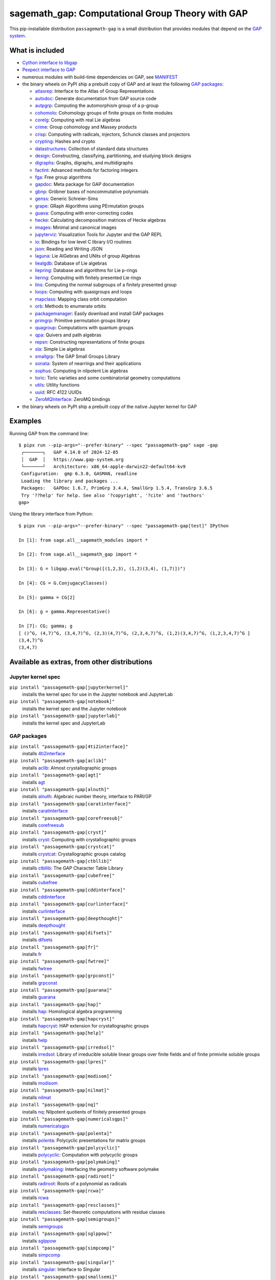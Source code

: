 .. _spkg_sagemath_gap:

=====================================================================================================
sagemath_gap: Computational Group Theory with GAP
=====================================================================================================


This pip-installable distribution ``passagemath-gap`` is a small
distribution that provides modules that depend on the `GAP system <https://www.gap-system.org>`_.


What is included
----------------

- `Cython interface to libgap <https://passagemath.org/docs/latest/html/en/reference/libs/sage/libs/gap/libgap.html>`_

- `Pexpect interface to GAP <https://passagemath.org/docs/latest/html/en/reference/interfaces/sage/interfaces/gap.html>`_

- numerous modules with build-time dependencies on GAP, see `MANIFEST <https://github.com/passagemath/passagemath/blob/main/pkgs/sagemath-gap/MANIFEST.in>`_

- the binary wheels on PyPI ship a prebuilt copy of GAP and at least the following `GAP packages <https://www.gap-system.org/packages>`__:

  - `atlasrep <https://www.math.rwth-aachen.de/~Thomas.Breuer/atlasrep>`__: Interface to the Atlas of Group Representations
  - `autodoc <https://gap-packages.github.io/AutoDoc>`__: Generate documentation from GAP source code
  - `autpgrp <https://gap-packages.github.io/autpgrp/>`__: Computing the automorphism group of a p-group
  - `cohomolo <https://gap-packages.github.io/cohomolo>`__: Cohomology groups of finite groups on finite modules
  - `corelg <https://gap-packages.github.io/corelg/>`__: Computing with real Lie algebras
  - `crime <https://gap-packages.github.io/crime/>`__: Group cohomology and Massey products
  - `crisp <http://www.icm.tu-bs.de/~bhoeflin/crisp/index.html>`__: Computing with radicals, injectors, Schunck classes and projectors
  - `crypting <https://gap-packages.github.io/crypting/>`__: Hashes and crypto
  - `datastructures <https://gap-packages.github.io/datastructures>`__: Collection of standard data structures
  - `design <https://gap-packages.github.io/design>`__: Constructing, classifying, partitioning, and studying block designs
  - `digraphs <https://digraphs.github.io/Digraphs>`__: Graphs, digraphs, and multidigraphs
  - `factint <https://gap-packages.github.io/FactInt>`__: Advanced methods for factoring integers
  - `fga <https://gap-packages.github.io/fga/>`__: Free group algorithms
  - `gapdoc <https://www.math.rwth-aachen.de/~Frank.Luebeck/GAPDoc>`__: Meta package for GAP documentation
  - `gbnp <https://gap-packages.github.io/gbnp/>`__: Gröbner bases of noncommutative polynomials
  - `genss <https://gap-packages.github.io/genss>`__: Generic Schreier-Sims
  - `grape <https://gap-packages.github.io/grape>`__: GRaph Algorithms using PErmutation groups
  - `guava <https://gap-packages.github.io/guava>`__: Computing with error-correcting codes
  - `hecke <https://gap-packages.github.io/hecke/>`__: Calculating decomposition matrices of Hecke algebras
  - `images <https://gap-packages.github.io/images/>`__: Minimal and canonical images
  - `jupyterviz <https://nathancarter.github.io/jupyterviz>`__: Visualization Tools for Jupyter and the GAP REPL
  - `io <https://gap-packages.github.io/io>`__: Bindings for low level C library I/O routines
  - `json <https://gap-packages.github.io/json/>`__: Reading and Writing JSON
  - `laguna <https://gap-packages.github.io/laguna>`__: Lie AlGebras and UNits of group Algebras
  - `liealgdb <https://gap-packages.github.io/liealgdb/>`__: Database of Lie algebras
  - `liepring <https://gap-packages.github.io/liepring/>`__: Database and algorithms for Lie p-rings
  - `liering <https://gap-packages.github.io/liering/>`__: Computing with finitely presented Lie rings
  - `lins <https://gap-packages.github.io/LINS/>`__: Computing the normal subgroups of a finitely presented group
  - `loops <https://gap-packages.github.io/loops/>`__: Computing with quasigroups and loops
  - `mapclass <https://gap-packages.github.io/MapClass>`__: Mapping class orbit computation
  - `orb <https://gap-packages.github.io/orb>`__: Methods to enumerate orbits
  - `packagemanager <https://gap-packages.github.io/PackageManager/>`__: Easily download and install GAP packages
  - `primgrp <https://gap-packages.github.io/primgrp/>`__: Primitive permutation groups library
  - `quagroup <https://gap-packages.github.io/quagroup/>`__: Computations with quantum groups
  - `qpa <https://folk.ntnu.no/oyvinso/QPA/>`__: Quivers and path algebras
  - `repsn <https://gap-packages.github.io/repsn/>`__: Constructing representations of finite groups
  - `sla <https://gap-packages.github.io/sla/>`__: Simple Lie algebras
  - `smallgrp <https://gap-packages.github.io/smallgrp/>`__: The GAP Small Groups Library
  - `sonata <https://gap-packages.github.io/sonata/>`__: System of nearrings and their applications
  - `sophus <https://gap-packages.github.io/sophus/>`__: Computing in nilpotent Lie algebras
  - `toric <https://gap-packages.github.io/toric>`__: Toric varieties and some combinatorial geometry computations
  - `utils <https://gap-packages.github.io/utils>`__: Utility functions
  - `uuid <https://gap-packages.github.io/uuid/>`__: RFC 4122 UUIDs
  - `ZeroMQInterface <https://gap-packages.github.io/ZeroMQInterface/>`__: ZeroMQ bindings

- the binary wheels on PyPI ship a prebuilt copy of the native Jupyter kernel for GAP


Examples
--------

Running GAP from the command line::

    $ pipx run --pip-args="--prefer-binary" --spec "passagemath-gap" sage -gap
     ┌───────┐   GAP 4.14.0 of 2024-12-05
     │  GAP  │   https://www.gap-system.org
     └───────┘   Architecture: x86_64-apple-darwin22-default64-kv9
     Configuration:  gmp 6.3.0, GASMAN, readline
     Loading the library and packages ...
     Packages:   GAPDoc 1.6.7, PrimGrp 3.4.4, SmallGrp 1.5.4, TransGrp 3.6.5
     Try '??help' for help. See also '?copyright', '?cite' and '?authors'
    gap>

Using the library interface from Python::

    $ pipx run --pip-args="--prefer-binary" --spec "passagemath-gap[test]" IPython

    In [1]: from sage.all__sagemath_modules import *

    In [2]: from sage.all__sagemath_gap import *

    In [3]: G = libgap.eval("Group([(1,2,3), (1,2)(3,4), (1,7)])")

    In [4]: CG = G.ConjugacyClasses()

    In [5]: gamma = CG[2]

    In [6]: g = gamma.Representative()

    In [7]: CG; gamma; g
    [ ()^G, (4,7)^G, (3,4,7)^G, (2,3)(4,7)^G, (2,3,4,7)^G, (1,2)(3,4,7)^G, (1,2,3,4,7)^G ]
    (3,4,7)^G
    (3,4,7)


Available as extras, from other distributions
---------------------------------------------

Jupyter kernel spec
~~~~~~~~~~~~~~~~~~~

``pip install "passagemath-gap[jupyterkernel]"``
 installs the kernel spec for use in the Jupyter notebook and JupyterLab

``pip install "passagemath-gap[notebook]"``
 installs the kernel spec and the Jupyter notebook

``pip install "passagemath-gap[jupyterlab]"``
 installs the kernel spec and JupyterLab


GAP packages
~~~~~~~~~~~~

``pip install "passagemath-gap[4ti2interface]"``
 installs `4ti2interface <https://gap-packages.github.io/4ti2interface/>`__

``pip install "passagemath-gap[aclib]"``
 installs `aclib <https://gap-packages.github.io/aclib/>`__: Almost crystallographic groups

``pip install "passagemath-gap[agt]"``
 installs `agt <https://gap-packages.github.io/agt/>`__

``pip install "passagemath-gap[alnuth]"``
 installs `alnuth <https://gap-packages.github.io/alnuth>`__: Algebraic number theory, interface to PARI/GP

``pip install "passagemath-gap[caratinterface]"``
 installs `caratinterface <https://gap-packages.github.io/caratinterface/>`__

``pip install "passagemath-gap[corefreesub]"``
 installs `corefreesub <https://gap-packages.github.io/corefreesub/>`__

``pip install "passagemath-gap[cryst]"``
 installs `cryst <https://www.math.uni-bielefeld.de/~gaehler/gap/packages.php>`__: Computing with crystallographic groups

``pip install "passagemath-gap[crystcat]"``
 installs `crystcat <https://www.math.uni-bielefeld.de/~gaehler/gap/packages.php>`__: Crystallographic groups catalog

``pip install "passagemath-gap[ctbllib]"``
 installs `ctbllib <https://www.math.rwth-aachen.de/~Thomas.Breuer/ctbllib>`__: The GAP Character Table Library

``pip install "passagemath-gap[cubefree]"``
 installs `cubefree <https://gap-packages.github.io/cubefree/>`__

``pip install "passagemath-gap[cddinterface]"``
 installs `cddinterface <https://gap-packages.github.io/cddinterface/>`__

``pip install "passagemath-gap[curlinterface]"``
 installs `curlinterface <https://gap-packages.github.io/curlinterface/>`__

``pip install "passagemath-gap[deepthought]"``
 installs `deepthought <https://gap-packages.github.io/deepthought/>`__

``pip install "passagemath-gap[difsets]"``
 installs `difsets <https://gap-packages.github.io/difsets>`__

``pip install "passagemath-gap[fr]"``
 installs `fr <https://gap-packages.github.io/fr/>`__

``pip install "passagemath-gap[fwtree]"``
 installs `fwtree <https://gap-packages.github.io/fwtree/>`__

``pip install "passagemath-gap[grpconst]"``
 installs `grpconst <https://gap-packages.github.io/grpconst/>`__

``pip install "passagemath-gap[guarana]"``
 installs `guarana <https://gap-packages.github.io/guarana/>`__

``pip install "passagemath-gap[hap]"``
 installs `hap <https://gap-packages.github.io/hap>`__: Homological algebra programming

``pip install "passagemath-gap[hapcryst]"``
 installs `hapcryst <https://gap-packages.github.io/hapcryst/>`__: HAP extension for crystallographic groups

``pip install "passagemath-gap[help]"``
 installs `help <https://gap-packages.github.io/help/>`__

``pip install "passagemath-gap[irredsol]"``
 installs `irredsol <http://www.icm.tu-bs.de/~bhoeflin/irredsol/index.html>`__: Library of irreducible soluble linear groups over finite fields and of finite primivite soluble groups

``pip install "passagemath-gap[lpres]"``
 installs `lpres <https://gap-packages.github.io/lpres/>`__

``pip install "passagemath-gap[modisom]"``
 installs `modisom <https://gap-packages.github.io/modisom/>`__

``pip install "passagemath-gap[nilmat]"``
 installs `nilmat <https://gap-packages.github.io/nilmat/>`__

``pip install "passagemath-gap[nq]"``
 installs `nq <https://gap-packages.github.io/nq/>`__: Nilpotent quotients of finitely presented groups

``pip install "passagemath-gap[numericalsgps]"``
 installs `numericalsgps <https://gap-packages.github.io/numericalsgps/>`__

``pip install "passagemath-gap[polenta]"``
 installs `polenta <https://gap-packages.github.io/polenta/>`__: Polycyclic presentations for matrix groups

``pip install "passagemath-gap[polycyclic]"``
 installs `polycyclic <https://gap-packages.github.io/polycyclic/>`__: Computation with polycyclic groups

``pip install "passagemath-gap[polymaking]"``
 installs `polymaking <https://gap-packages.github.io/polymaking/>`__: Interfacing the geometry software polymake

``pip install "passagemath-gap[radiroot]"``
 installs `radiroot <https://gap-packages.github.io/radiroot/>`__: Roots of a polynomial as radicals

``pip install "passagemath-gap[rcwa]"``
 installs `rcwa <https://gap-packages.github.io/rcwa/>`__

``pip install "passagemath-gap[resclasses]"``
 installs `resclasses <https://gap-packages.github.io/resclasses/>`__: Set-theoretic computations with residue classes

``pip install "passagemath-gap[semigroups]"``
 installs `semigroups <https://semigroups.github.io/Semigroups/>`__

``pip install "passagemath-gap[sglppow]"``
 installs `sglppow <https://gap-packages.github.io/sglppow/>`__

``pip install "passagemath-gap[simpcomp]"``
 installs `simpcomp <https://gap-packages.github.io/simpcomp/>`__

``pip install "passagemath-gap[singular]"``
 installs `singular <https://gap-packages.github.io/singular/>`__: Interface to Singular

``pip install "passagemath-gap[smallsemi]"``
 installs `smallsemi <https://gap-packages.github.io/smallsemi/>`__

``pip install "passagemath-gap[sonata]"``
 installs `sonata <https://gap-packages.github.io/sonata/>`__

``pip install "passagemath-gap[symbcompcc]"``
 installs `symbcompcc <https://gap-packages.github.io/symbcompcc/>`__

``pip install "passagemath-gap[tomllib]"``
 installs `tomlib <https://gap-packages.github.io/tomlib>`__: The GAP Library of Tables of Marks

``pip install "passagemath-gap[transgrp]"``
 installs `transgrp <https://www.math.colostate.edu/~hulpke/transgrp>`__: Transitive Groups Library

``pip install "passagemath-gap[xmod]"``
 installs `xmod <https://gap-packages.github.io/xmod/>`__

``pip install "passagemath-gap[unitlib]"``
 installs `unitlib <https://gap-packages.github.io/unitlib/>`__

``pip install "passagemath-gap[yangbaxter]"``
 installs `yangbaxter <https://gap-packages.github.io/yangbaxter/>`__


Type
----

standard


Dependencies
------------

- $(PYTHON)
- $(PYTHON_TOOLCHAIN)
- :ref:`spkg_cysignals`
- :ref:`spkg_cython`
- :ref:`spkg_gap`
- :ref:`spkg_gmp`
- :ref:`spkg_gmpy2`
- :ref:`spkg_memory_allocator`
- :ref:`spkg_mpc`
- :ref:`spkg_mpfr`
- :ref:`spkg_pexpect`
- :ref:`spkg_pkgconf`
- :ref:`spkg_pkgconfig`
- :ref:`spkg_sage_conf`
- :ref:`spkg_sage_setup`
- :ref:`spkg_sagemath_categories`
- :ref:`spkg_sagemath_environment`
- :ref:`spkg_sagemath_gap_pkg_factint_data`
- :ref:`spkg_sagemath_gap_pkg_primgrp_data`
- :ref:`spkg_sagemath_gap_pkg_smallgrp_data`
- :ref:`spkg_sagemath_modules`
- :ref:`spkg_setuptools`

Version Information
-------------------

package-version.txt::

    10.6.24

version_requirements.txt::

    passagemath-gap ~= 10.6.24.0

Installation commands
---------------------

.. tab:: PyPI:

   .. CODE-BLOCK:: bash

       $ pip install passagemath-gap~=10.6.24.0

.. tab:: Sage distribution:

   .. CODE-BLOCK:: bash

       $ sage -i sagemath_gap


However, these system packages will not be used for building Sage
because ``spkg-configure.m4`` has not been written for this package;
see :issue:`27330` for more information.

